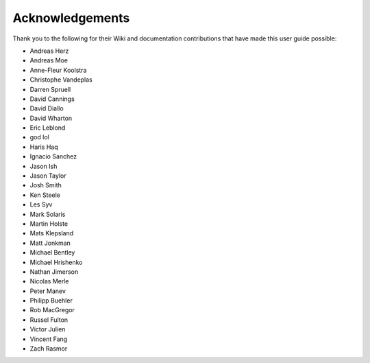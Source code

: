 Acknowledgements
================

Thank you to the following for their Wiki and documentation
contributions that have made this user guide possible:

- Andreas Herz
- Andreas Moe
- Anne-Fleur Koolstra
- Christophe Vandeplas
- Darren Spruell
- David Cannings
- David Diallo
- David Wharton
- Eric Leblond
- god lol
- Haris Haq
- Ignacio Sanchez
- Jason Ish
- Jason Taylor
- Josh Smith
- Ken Steele
- Les Syv
- Mark Solaris
- Martin Holste
- Mats Klepsland
- Matt Jonkman
- Michael Bentley
- Michael Hrishenko
- Nathan Jimerson
- Nicolas Merle
- Peter Manev
- Philipp Buehler
- Rob MacGregor
- Russel Fulton
- Victor Julien
- Vincent Fang
- Zach Rasmor
